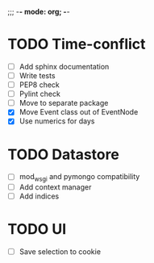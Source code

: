 ;;; -*- mode: org; -*-

* TODO Time-conflict
  - [ ] Add sphinx documentation
  - [ ] Write tests
  - [ ] PEP8 check
  - [ ] Pylint check 
  - [ ] Move to separate package
  - [X] Move Event class out of EventNode
  - [X] Use numerics for days


* TODO Datastore
  - [ ] mod_wsgi and pymongo compatibility
  - [ ] Add context manager
  - [ ] Add indices

* TODO UI
  - [ ] Save selection to cookie
